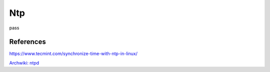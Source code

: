 Ntp
===

pass

References
----------

https://www.tecmint.com/synchronize-time-with-ntp-in-linux/

`Archwiki: ntpd <https://wiki.archlinux.org/index.php/Network_Time_Protocol_daemon>`_
